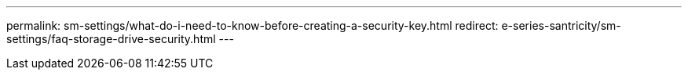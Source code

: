 ---
permalink: sm-settings/what-do-i-need-to-know-before-creating-a-security-key.html
redirect: e-series-santricity/sm-settings/faq-storage-drive-security.html
---
